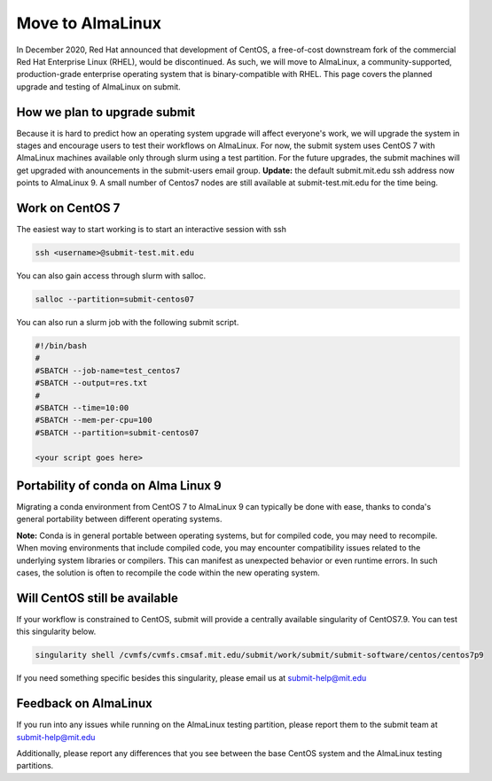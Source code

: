 Move to AlmaLinux
-----------------

In December 2020, Red Hat announced that development of CentOS, a free-of-cost downstream fork of the commercial Red Hat Enterprise Linux (RHEL), would be discontinued. As such, we will move to AlmaLinux, a community-supported, production-grade enterprise operating system that is binary-compatible with RHEL. This page covers the planned upgrade and testing of AlmaLinux on submit.

How we plan to upgrade submit
~~~~~~~~~~~~~~~~~~~~~~~~~~~~~

Because it is hard to predict how an operating system upgrade will affect everyone's work, we will upgrade the system in stages and encourage users to test their workflows on AlmaLinux. For now, the submit system uses CentOS 7 with AlmaLinux machines available only through slurm using a test partition. For the future upgrades, the submit machines will get upgraded with anouncements in the submit-users email group. **Update:** the default submit.mit.edu ssh address now points to AlmaLinux 9. A small number of Centos7 nodes are still available at submit-test.mit.edu for the time being.

Work on CentOS 7
~~~~~~~~~~~~~~~~

The easiest way to start working is to start an interactive session with ssh

.. code-block:: sh

     ssh <username>@submit-test.mit.edu 

You can also gain access through slurm with salloc.

.. code-block:: sh

     salloc --partition=submit-centos07

You can also run a slurm job with the following submit script.

.. code-block:: sh

     #!/bin/bash
     #
     #SBATCH --job-name=test_centos7
     #SBATCH --output=res.txt
     #
     #SBATCH --time=10:00
     #SBATCH --mem-per-cpu=100
     #SBATCH --partition=submit-centos07

     <your script goes here>

Portability of conda on Alma Linux 9
~~~~~~~~~~~~~~~~~~~~~~~~~~~~~~~~~~~~

Migrating a conda environment from CentOS 7 to AlmaLinux 9 can typically be done with ease, thanks to conda's general portability between different operating systems. 

**Note:** Conda is in general portable between operating systems, but for compiled code, you may need to recompile. When moving environments that include compiled code, you may encounter compatibility issues related to the underlying system libraries or compilers. This can manifest as unexpected behavior or even runtime errors. In such cases, the solution is often to recompile the code within the new operating system.

Will CentOS still be available
~~~~~~~~~~~~~~~~~~~~~~~~~~~~~~

If your workflow is constrained to CentOS, submit will provide a centrally available singularity of CentOS7.9. You can test this singularity below.

.. code-block:: sh

     singularity shell /cvmfs/cvmfs.cmsaf.mit.edu/submit/work/submit/submit-software/centos/centos7p9

If you need something specific besides this singularity, please email us at submit-help@mit.edu

Feedback on AlmaLinux
~~~~~~~~~~~~~~~~~~~~~

If you run into any issues while running on the AlmaLinux testing partition, please report them to the submit team at submit-help@mit.edu

Additionally, please report any differences that you see between the base CentOS system and the AlmaLinux testing partitions.

